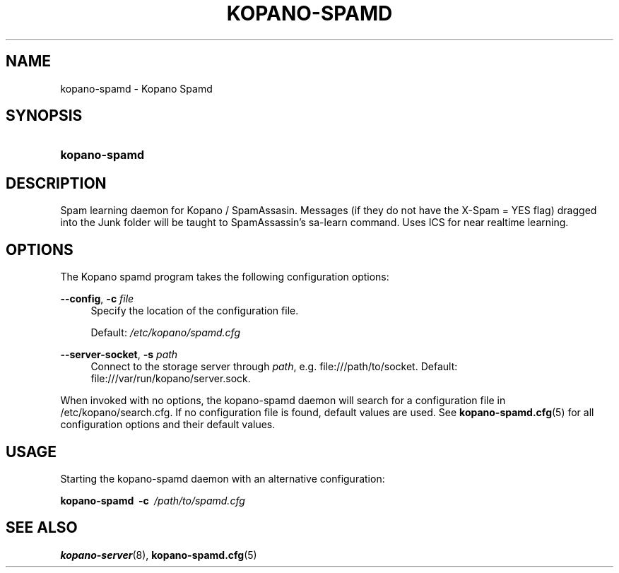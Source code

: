 .TH "KOPANO\-SPAMD" "8" "February 2018" "Kopano 8" "Kopano Core user reference"
.\" http://bugs.debian.org/507673
.ie \n(.g .ds Aq \(aq
.el       .ds Aq '
.\" disable hyphenation
.nh
.\" disable justification (adjust text to left margin only)
.ad l
.SH "NAME"
kopano-spamd \- Kopano Spamd
.SH "SYNOPSIS"
.HP \w'\fBkopano\-spamd\fR\ 'u
\fBkopano\-spamd\fR
.SH "DESCRIPTION"
.PP
Spam learning daemon for Kopano / SpamAssasin.
Messages (if they do not have the X-Spam = YES flag) dragged into the Junk folder will be taught to SpamAssassin's sa-learn command.
Uses ICS for near realtime learning.
.SH "OPTIONS"
.PP
The Kopano spamd program takes the following configuration options:
.PP
\fB\-\-config\fR, \fB\-c\fR \fIfile\fR
.RS 4
Specify the location of the configuration file.
.sp
Default:
\fI/etc/kopano/spamd.cfg\fR
.RE
.PP
\fB\-\-server\-socket\fR, \fB\-s\fR \fIpath\fR
.RS 4
Connect to the storage server through
\fIpath\fR, e.g.
file:///path/to/socket. Default:
file:///var/run/kopano/server.sock.
.RE
.PP
When invoked with no options, the kopano\-spamd daemon will search for a configuration file in
/etc/kopano/search.cfg. If no configuration file is found, default values are used. See
\fBkopano-spamd.cfg\fR(5)
for all configuration options and their default values.
.SH "USAGE"
.PP
Starting the kopano\-spamd daemon with an alternative configuration:
.PP
\fBkopano\-spamd\fR\ 
\fB\-c\fR\ 
\fI/path/to/spamd.cfg\fR
.SH "SEE ALSO"
.PP
\fBkopano-server\fR(8),
\fBkopano-spamd.cfg\fR(5)

